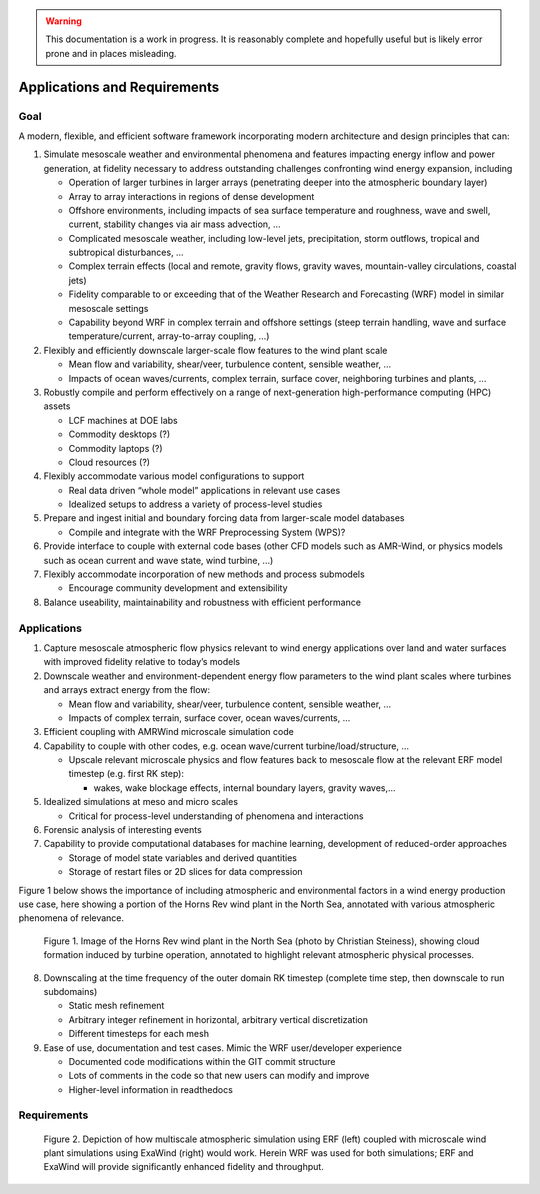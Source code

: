 .. highlight:: rst

.. Warning:: This documentation is a work in progress. It is reasonably complete and hopefully useful but is likely error prone and in places misleading.


Applications and Requirements
=============================

Goal
----

A modern, flexible, and efficient software framework incorporating modern architecture and design principles that can:

1. Simulate mesoscale weather and environmental phenomena and features impacting energy inflow and power generation, at fidelity necessary to address outstanding challenges confronting wind energy expansion, including

   * Operation of larger turbines in larger arrays (penetrating deeper into the atmospheric boundary layer)
   * Array to array interactions in regions of dense development
   * Offshore environments, including impacts of sea surface temperature and roughness, wave and swell, current, stability changes via air mass advection, ...
   * Complicated mesoscale weather, including low-level jets, precipitation, storm outflows, tropical and subtropical disturbances, …
   * Complex terrain effects (local and remote, gravity flows, gravity waves, mountain-valley circulations, coastal jets) 
   * Fidelity comparable to or exceeding that of the Weather Research and Forecasting (WRF) model in similar mesoscale settings
   * Capability beyond WRF in complex terrain and offshore settings (steep terrain handling, wave and surface temperature/current, array-to-array coupling, …)

2. Flexibly and efficiently downscale larger-scale flow features to the wind plant scale

   * Mean flow and variability, shear/veer, turbulence content, sensible weather, …
   * Impacts of ocean waves/currents, complex terrain, surface cover, neighboring turbines and plants, ...

3. Robustly compile and perform effectively on a range of next-generation high-performance computing (HPC) assets

   * LCF machines at DOE labs
   * Commodity desktops (?)
   * Commodity laptops (?)
   * Cloud resources (?)

4. Flexibly accommodate various model configurations to support
   
   * Real data driven “whole model” applications in relevant use cases
   * Idealized setups to address a variety of process-level studies

5. Prepare and ingest initial and boundary forcing data from larger-scale model databases

   * Compile and integrate with the WRF Preprocessing System (WPS)?

6. Provide interface to couple with external code bases (other CFD models such as AMR-Wind, or physics models such as ocean current and wave state, wind turbine, ...)

7. Flexibly accommodate incorporation of new methods and process submodels

   * Encourage community development and extensibility 

8. Balance useability, maintainability and robustness with efficient performance


Applications
------------
1. Capture mesoscale atmospheric flow physics relevant to wind energy applications over land and water surfaces with improved fidelity relative to today’s models

2. Downscale weather and environment-dependent energy flow parameters to the wind plant scales  where turbines and arrays extract energy from the flow:

   * Mean flow and variability, shear/veer, turbulence content, sensible weather, …
   * Impacts of complex terrain, surface cover, ocean waves/currents, …

3. Efficient coupling with AMRWind microscale simulation code

4. Capability to couple with other codes, e.g. ocean wave/current turbine/load/structure, …

   * Upscale relevant microscale  physics and flow features back to mesoscale flow at the relevant ERF model timestep (e.g. first RK step):

     * wakes, wake blockage effects, internal boundary layers, gravity waves,…

5. Idealized simulations at meso and micro scales

   * Critical for process-level understanding of phenomena and interactions

6. Forensic analysis of interesting events

7. Capability to provide computational databases for machine learning, development of reduced-order approaches

   * Storage of model state variables and derived quantities
   * Storage of restart files or 2D slices for data compression

Figure 1 below shows the importance of including atmospheric and environmental factors in a wind energy production use case, here showing a portion of the Horns Rev wind plant in the North Sea, annotated with various atmospheric phenomena of relevance.

.. figure:: static/Horns_Rev_annotated.jpg
   :alt: Horns Rev wind plant annotated

   Figure 1. Image of the Horns Rev wind plant in the North Sea (photo by Christian Steiness), showing cloud formation induced by turbine operation, annotated to highlight relevant atmospheric physical processes. 

8. Downscaling at the time frequency of the outer domain RK timestep (complete time step, then downscale to run subdomains)

   * Static mesh refinement 
   * Arbitrary integer refinement in horizontal, arbitrary vertical discretization
   * Different timesteps for each mesh

9. Ease of use, documentation and test cases. Mimic the WRF user/developer experience

   * Documented code modifications within the GIT commit structure
   * Lots of comments in the code so that new users can modify and improve
   * Higher-level information in readthedocs


Requirements
------------

.. figure:: static/multiscale_atmospheric_sim.jpg
   :alt: depiction of multiscale atmospheric simulation

   Figure 2. Depiction of how multiscale atmospheric simulation using ERF (left) coupled with microscale wind plant simulations using ExaWind (right) would work. Herein WRF was used for both simulations; ERF and ExaWind will provide significantly enhanced fidelity and throughput. 


